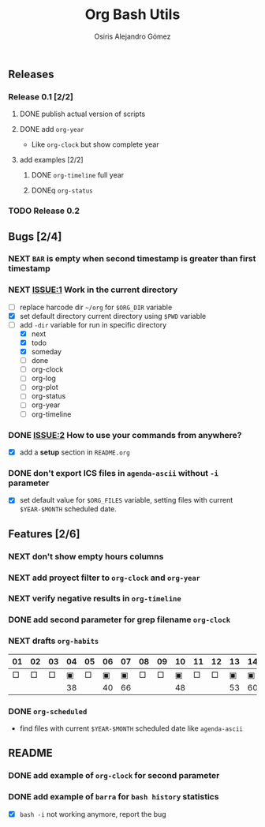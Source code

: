 #+TITLE:     Org Bash Utils
#+AUTHOR:    Osiris Alejandro Gómez
#+EMAIL:     osiux@osiux.com
#+LANGUAGE:  en
#+LINK:      ISSUE https://github.com/osiris/org-bash-utils/issues/




** Releases
*** Release 0.1 [2/2]
**** DONE publish actual version of scripts
     CLOSED: [2014-03-11 mar 10:56] SCHEDULED: <2014-03-11 mar>
     :LOGBOOK:
     - State "DONE"       from "NEXT"       [2014-03-11 mar 10:56]
     CLOCK: [2014-03-11 mar 10:30]--[2014-03-11 mar 10:55] =>  0:25
     :END:

**** DONE add =org-year=
     CLOSED: [2014-03-11 mar 12:46]
     :LOGBOOK:
     - State "DONE"       from "NEXT"       [2014-03-11 mar 12:46]
     CLOCK: [2014-03-11 mar 12:10]--[2014-03-11 mar 12:45] =>  0:35
     :END:

     - Like =org-clock= but show complete year

**** add examples [2/2]
***** DONE =org-timeline= full year
      CLOSED: [2014-03-11 mar 12:57]
      :LOGBOOK:
      - State "DONE"       from "NEXT"       [2014-03-11 mar 12:57]
      :END:

***** DONEq =org-status=
      CLOSED: [2014-03-11 mar 13:01]
      :LOGBOOK:
      - State "DONE"       from "NEXT"       [2014-03-11 mar 13:01]
      CLOCK: [2014-03-11 mar 12:45]--[2014-03-11 mar 12:57] =>  0:12
      :END:

*** TODO Release 0.2

** Bugs [2/4]
*** NEXT =BAR= is empty when second timestamp is greater than first timestamp
*** NEXT [[ISSUE:1]] Work in the current directory
    :LOGBOOK:
    CLOCK: [2014-03-29 sáb 10:17]--[2014-03-29 sáb 10:59] =>  0:42
    :END:

    - [ ] replace harcode dir =~/org= for =$ORG_DIR= variable
    - [X] set default directory current directory using =$PWD= variable
    - [-] add =-dir= variable for run in specific directory
      - [X] next
      - [X] todo
      - [X] someday
      - [ ] done
      - [ ] org-clock
      - [ ] org-log
      - [ ] org-plot
      - [ ] org-status
      - [ ] org-year
      - [ ] org-timeline

*** DONE [[ISSUE:2]] How to use your commands from anywhere?
    CLOSED: [2014-03-12 mié 15:08]
    :LOGBOOK:
    - State "DONE"       from "NEXT"       [2014-03-12 mié 15:08]
    CLOCK: [2014-03-12 mié 14:58]--[2014-03-12 mié 15:05] =>  0:07
    :END:

    - [X] add a *setup* section in =README.org=

*** DONE don't export ICS files in =agenda-ascii= without =-i= parameter
    CLOSED: [2014-07-17 jue 09:48]
    :LOGBOOK:
    - State "DONE"       from "NEXT"       [2014-07-17 jue 09:48]
    CLOCK: [2014-07-17 jue 09:13]--[2014-07-17 jue 09:44] =>  0:31
    :END:

    - [X] set default value for =$ORG_FILES= variable, setting files
      with current =$YEAR-$MONTH= scheduled date.

** Features [2/6]
*** NEXT don't show empty hours columns
*** NEXT add proyect filter to =org-clock= and =org-year=
*** NEXT verify negative results in =org-timeline=
*** DONE add second parameter for grep filename =org-clock=
    CLOSED: [2014-03-18 mar 08:55]
    :LOGBOOK:
    - State "DONE"       from "NEXT"       [2014-03-18 mar 08:55]
    CLOCK: [2014-03-18 mar 08:46]--[2014-03-18 mar 08:54] =>  0:08
    :END:

*** NEXT drafts =org-habits= 
    :LOGBOOK:
    CLOCK: [2014-03-18 mar 09:07]--[2014-03-18 mar 09:32] =>  0:25
    :END:

    | 01 | 02 | 03 | 04 | 05 | 06 | 07 | 08 | 09 | 10 | 11 | 12 | 13 | 14 | 15 | 16 |  17 | 18 | 19 | 20 | 21 | 22 | 23 | 24 | 25 | 26 | 27 | 28 |
    |----+----+----+----+----+----+----+----+----+----+----+----+----+----+----+----+-----+----+----+----+----+----+----+----+----+----+----+----|
    |  □ |  □ |  □ |  ▣ |  □ |  ▣ |  ▣ |  □ |  □ |  ▣ |  □ |  □ |  ▣ |  ▣ |  □ |  □ |   ▣ |  ▣ |  □ |  □ |  □ |  □ |  □ |  ▣ |  ▣ |  □ |  □ |  ▣ |
    |----+----+----+----+----+----+----+----+----+----+----+----+----+----+----+----+-----+----+----+----+----+----+----+----+----+----+----+----|
    |    |    |    | 38 |    | 40 | 66 |    |    | 48 |    |    | 53 | 60 |    |    | 180 | 84 |    |    |    |    |    | 49 | 60 |    |    | 31 |

*** DONE =org-scheduled=
    CLOSED: [2014-07-17 jue 09:54]
    :LOGBOOK:
    - State "DONE"       from "NEXT"       [2014-07-17 jue 09:54]
    :END:

    - find files with current =$YEAR-$MONTH= scheduled date like
      =agenda-ascii=

** README
*** DONE add example of =org-clock= for second parameter
    CLOSED: [2014-03-18 mar 09:06]
    :LOGBOOK:
    - State "DONE"       from ""           [2014-03-18 mar 09:06]
    CLOCK: [2014-03-18 mar 09:00]--[2014-03-18 mar 09:06] =>  0:06
    :END:

*** DONE add example of =barra= for =bash history= statistics
    CLOSED: [2014-04-15 mar 09:42]
    :LOGBOOK:
    - State "DONE"       from "NEXT"       [2014-04-15 mar 09:42]
    CLOCK: [2014-04-15 mar 09:01]--[2014-04-15 mar 09:42] =>  0:41
    :END:

    - [X] =bash -i= not working anymore, report the bug
